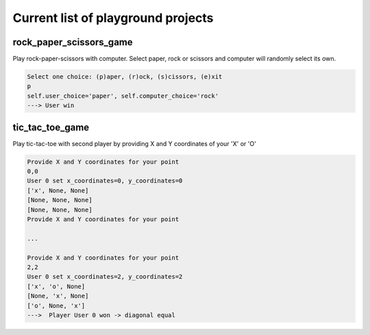 Current list of playground projects
====
rock_paper_scissors_game
----
Play rock-paper-scissors with computer.
Select paper, rock or scissors and computer will randomly select its own.

.. code-block:: console

    Select one choice: (p)aper, (r)ock, (s)cissors, (e)xit
    p
    self.user_choice='paper', self.computer_choice='rock'
    ---> User win

tic_tac_toe_game
----
Play tic-tac-toe with second player by providing X and Y coordinates of your 'X' or 'O'

.. code-block:: console

    Provide X and Y coordinates for your point
    0,0
    User 0 set x_coordinates=0, y_coordinates=0
    ['x', None, None]
    [None, None, None]
    [None, None, None]
    Provide X and Y coordinates for your point

    ...

    Provide X and Y coordinates for your point
    2,2
    User 0 set x_coordinates=2, y_coordinates=2
    ['x', 'o', None]
    [None, 'x', None]
    ['o', None, 'x']
    --->  Player User 0 won -> diagonal equal
